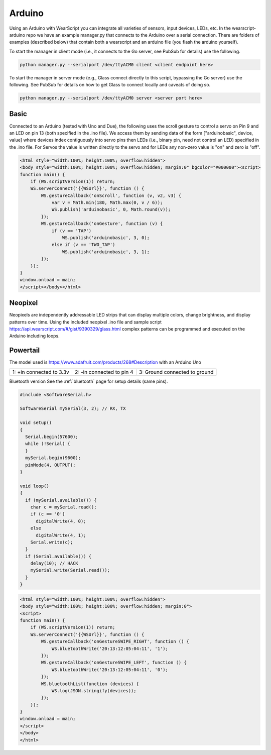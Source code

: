 Arduino
=======

Using an Arduino with WearScript you can integrate all varieties of sensors, input devices, LEDs, etc.  In the wearscript-arduino repo we have an example manager.py that connects to the Arduino over a serial connection.  There are folders of examples (described below) that contain both a wearscript and an arduino file (you flash the arduino yourself).

To start the manager in client mode (i.e., it connects to the Go server, see PubSub for details) use the following.

.. code-block:: bash

    python manager.py --serialport /dev/ttyACM0 client <client endpoint here>


To start the manager in server mode (e.g., Glass connect directly to this script, bypassing the Go server) use the following.  See PubSub for details on how to get Glass to connect locally and caveats of doing so.

.. code-block:: bash

    python manager.py --serialport /dev/ttyACM0 server <server port here>

Basic
-----

Connected to an Arduino (tested with Uno and Due), the following uses the scroll gesture to control a servo on Pin 9 and an LED on pin 13 (both specified in the .ino file).  We access them by sending data of the form ["arduinobasic", device, value] where devices index contiguously into servo pins then LEDs (i.e., binary pin, need not control an LED) specified in the .ino file.  For Servos the value is written directly to the servo and for LEDs any non-zero value is "on" and zero is "off".

.. code-block:: html

    <html style="width:100%; height:100%; overflow:hidden">
    <body style="width:100%; height:100%; overflow:hidden; margin:0" bgcolor="#000000"><script>
    function main() {
	if (WS.scriptVersion(1)) return;
	WS.serverConnect('{{WSUrl}}', function () {
	    WS.gestureCallback('onScroll', function (v, v2, v3) {
		var v = Math.min(180, Math.max(0, v / 6));
		WS.publish('arduinobasic', 0, Math.round(v));
	    });
	    WS.gestureCallback('onGesture', function (v) {
		if (v == 'TAP')
		    WS.publish('arduinobasic', 3, 0);
		else if (v == 'TWO_TAP')
		    WS.publish('arduinobasic', 3, 1);
	    });
	});
    }
    window.onload = main;
    </script></body></html>

Neopixel
---------

Neopixels are independently addressable LED strips that can display multiple colors, change brightness, and display patterns over time.  Using the included neopixel .ino file and sample script https://api.wearscript.com/#/gist/9390329/glass.html complex patterns can be programmed and executed on the Arduino including loops.


Powertail
---------
The model used is https://www.adafruit.com/products/268#Description with an Arduino Uno

+--------------------------+---------------------------+-------------------------------+
| 1: +in connected to 3.3v | 2: -in connected to pin 4 | 3: Ground connected to ground |
+--------------------------+---------------------------+-------------------------------+

Bluetooth version
See the :ref:`bluetooth` page for setup details (same pins).


.. code-block:: guess

    #include <SoftwareSerial.h>

    SoftwareSerial mySerial(3, 2); // RX, TX

    void setup()  
    {
      Serial.begin(57600);
      while (!Serial) {
      }
      mySerial.begin(9600);
      pinMode(4, OUTPUT);
    }

    void loop()
    {
      if (mySerial.available()) {
	char c = mySerial.read();
	if (c == '0')
	  digitalWrite(4, 0);
	else
	  digitalWrite(4, 1);
	Serial.write(c);
      }
      if (Serial.available()) {
	delay(10); // HACK
	mySerial.write(Serial.read());
      }
    }

.. code-block:: guess

    <html style="width:100%; height:100%; overflow:hidden">
    <body style="width:100%; height:100%; overflow:hidden; margin:0">
    <script>
    function main() {
	if (WS.scriptVersion(1)) return;
	WS.serverConnect('{{WSUrl}}', function () {
	    WS.gestureCallback('onGestureSWIPE_RIGHT', function () {
		WS.bluetoothWrite('20:13:12:05:04:11', '1');
	    });
	    WS.gestureCallback('onGestureSWIPE_LEFT', function () {
		WS.bluetoothWrite('20:13:12:05:04:11', '0');
	    });
	    WS.bluetoothList(function (devices) {
		WS.log(JSON.stringify(devices));
	    });
	});
    }
    window.onload = main;
    </script>
    </body>
    </html>
